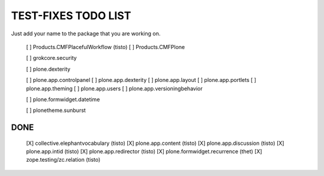 TEST-FIXES TODO LIST
====================

Just add your name to the package that you are working on.

 [ ] Products.CMFPlacefulWorkflow (tisto)
 [ ] Products.CMFPlone

 [ ] grokcore.security

 [ ] plone.dexterity

 [ ] plone.app.controlpanel
 [ ] plone.app.dexterity
 [ ] plone.app.layout
 [ ] plone.app.portlets
 [ ] plone.app.theming
 [ ] plone.app.users
 [ ] plone.app.versioningbehavior

 [ ] plone.formwidget.datetime

 [ ] plonetheme.sunburst


DONE
----

 [X] collective.elephantvocabulary (tisto)
 [X] plone.app.content (tisto)
 [X] plone.app.discussion (tisto)
 [X] plone.app.intid (tisto)
 [X] plone.app.redirector (tisto)
 [X] plone.formwidget.recurrence (thet)
 [X] zope.testing/zc.relation (tisto)
